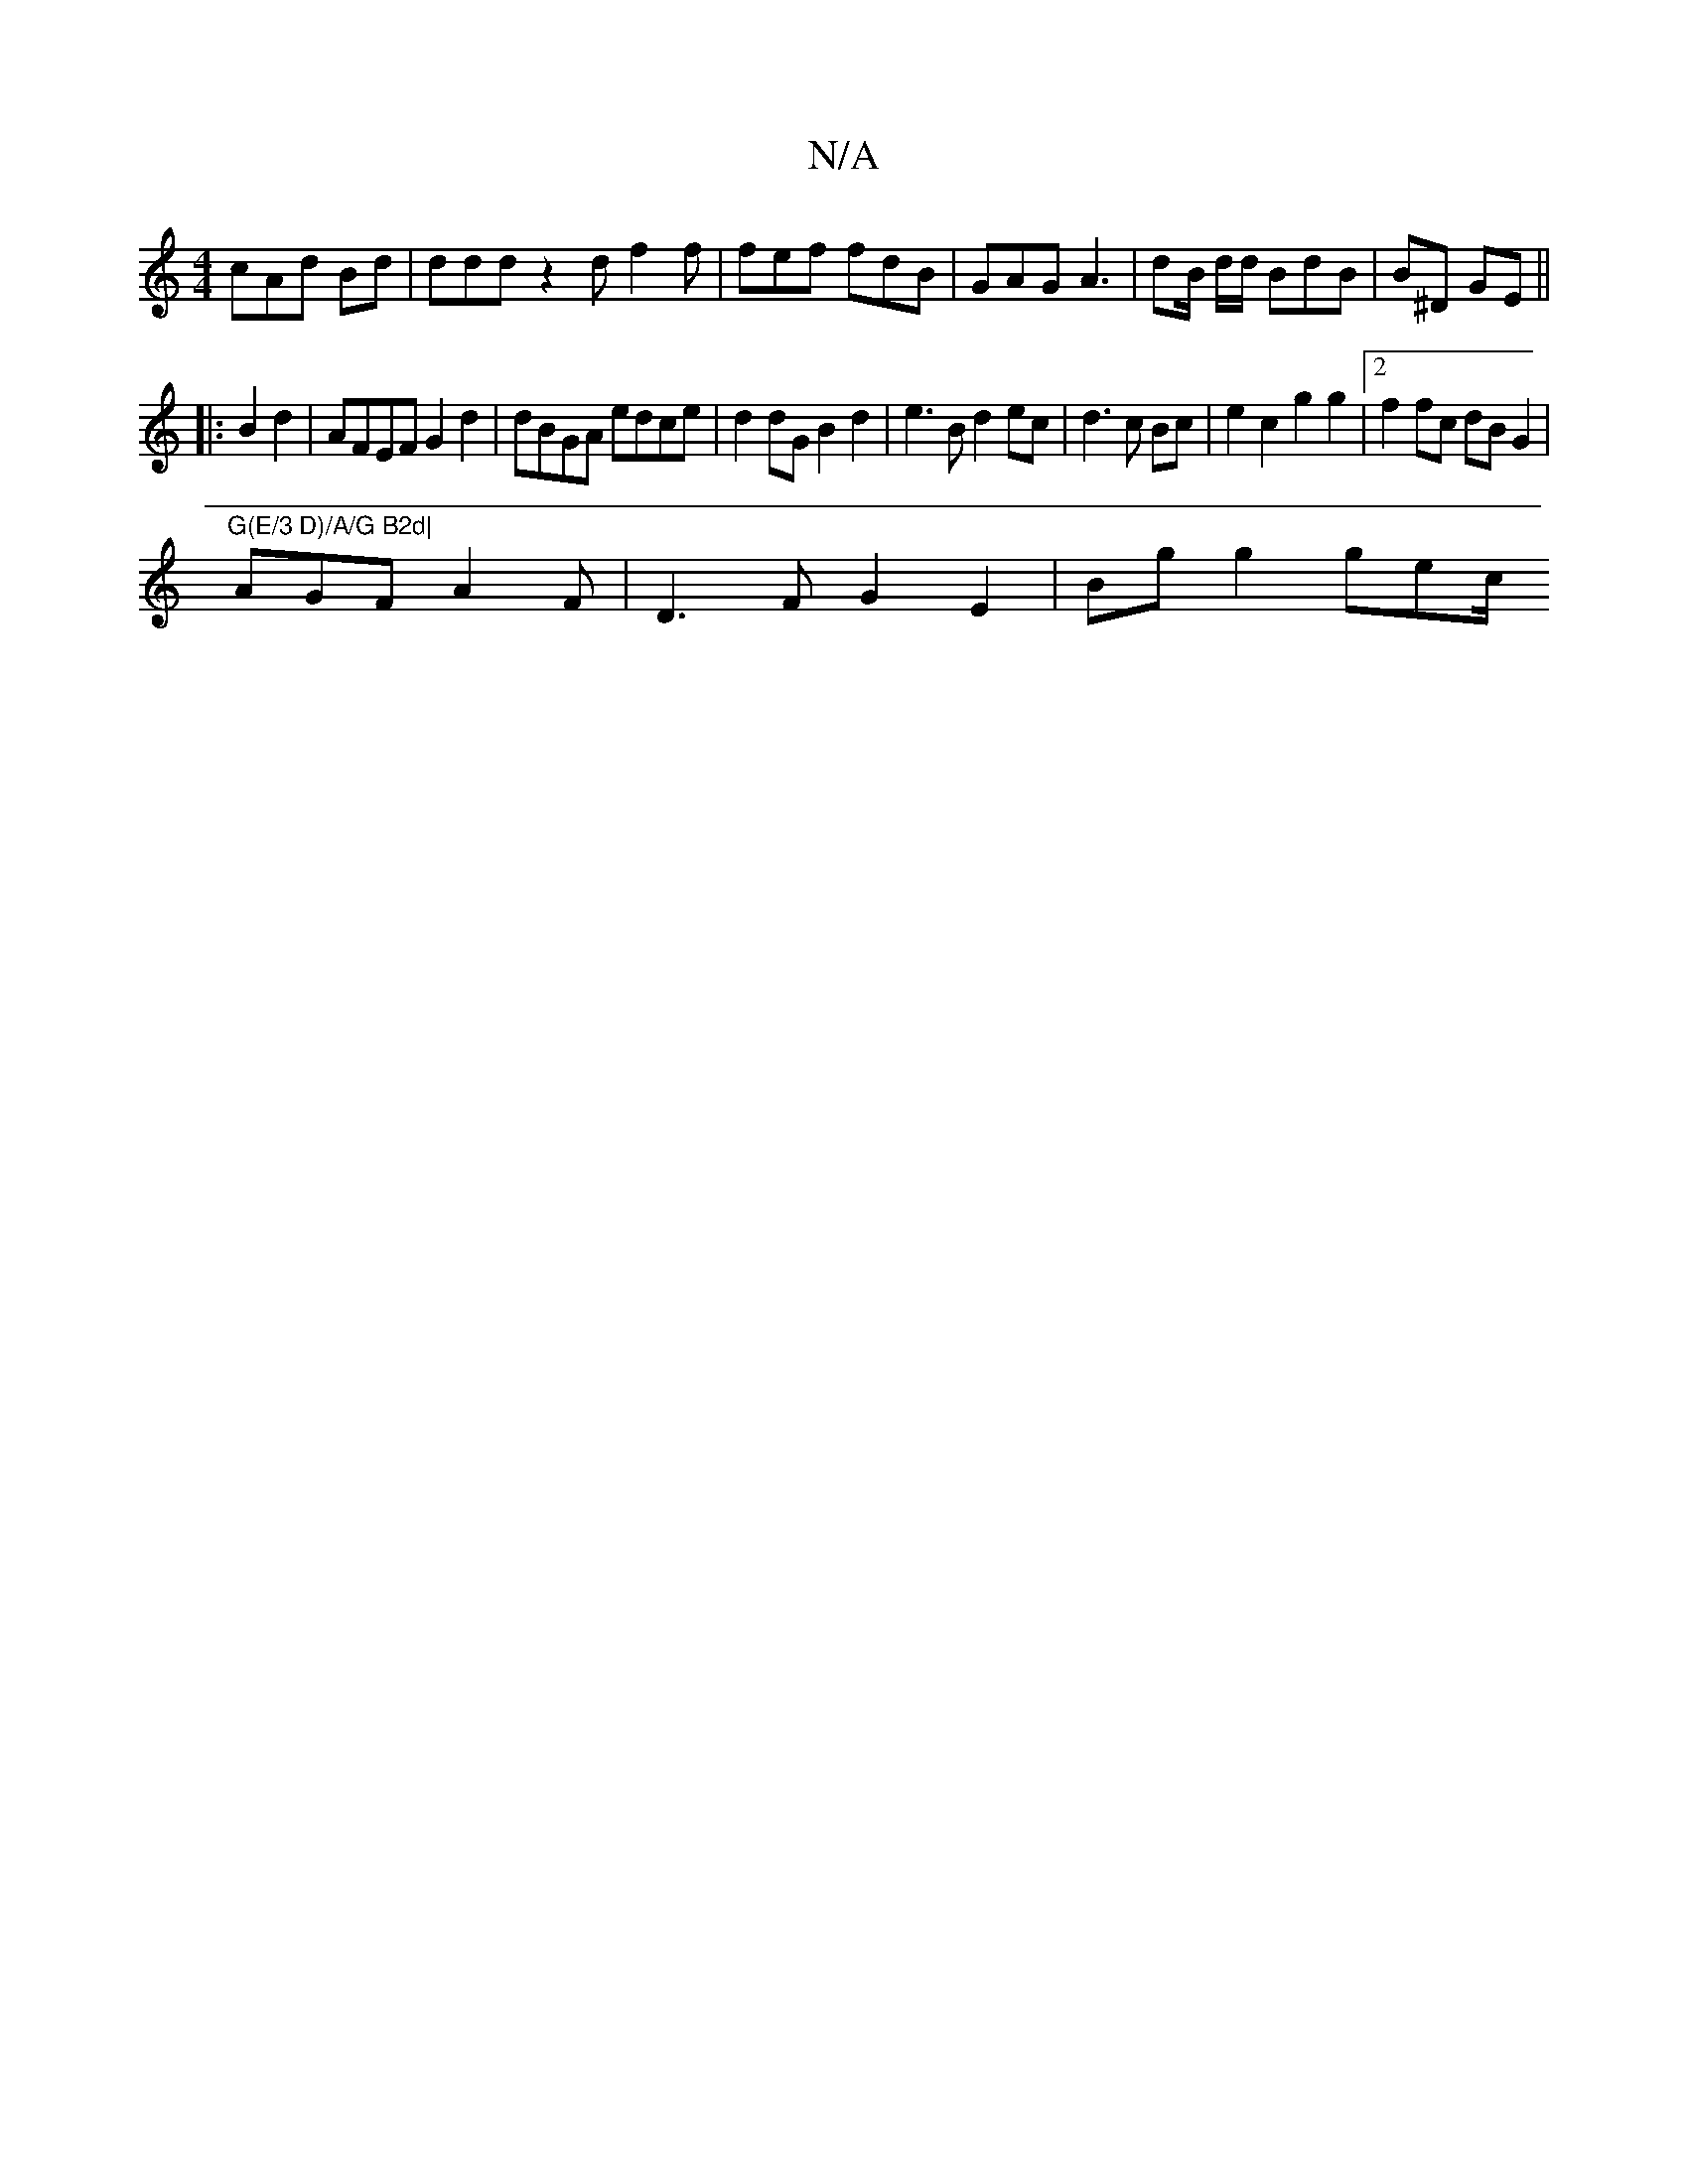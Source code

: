 X:1
T:N/A
M:4/4
R:N/A
K:Cmajor
 cAd Bd| ddd z2d f2f | fef fdB | GAG A3 | dB/ d/d/ BdB | B^D GE ||
|:B2 d2 | AFEF G2d2 | dBGA edce | d2 dG B2d2 | e3B d2ec|d3c Bc|e2c2 g2g2 |2f2fc dBG2|
"G(E/3 D)/A/G B2d|
AGF A2F|D3F G2 E2|Bg g2 gec/